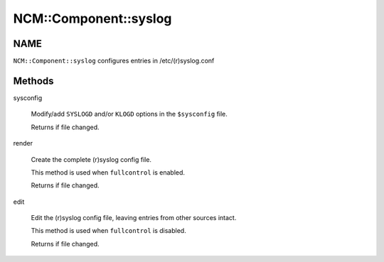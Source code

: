 
########################
NCM\::Component\::syslog
########################


****
NAME
****


\ ``NCM::Component::syslog``\  configures entries in /etc/(r)syslog.conf


*******
Methods
*******



sysconfig
 
 Modify/add \ ``SYSLOGD``\  and/or \ ``KLOGD``\  options
 in the \ ``$sysconfig``\  file.
 
 Returns if file changed.
 


render
 
 Create the complete (r)syslog config file.
 
 This method is used when \ ``fullcontrol``\  is enabled.
 
 Returns if file changed.
 


edit
 
 Edit the (r)syslog config file, leaving entries from
 other sources intact.
 
 This method is used when \ ``fullcontrol``\  is disabled.
 
 Returns if file changed.
 


